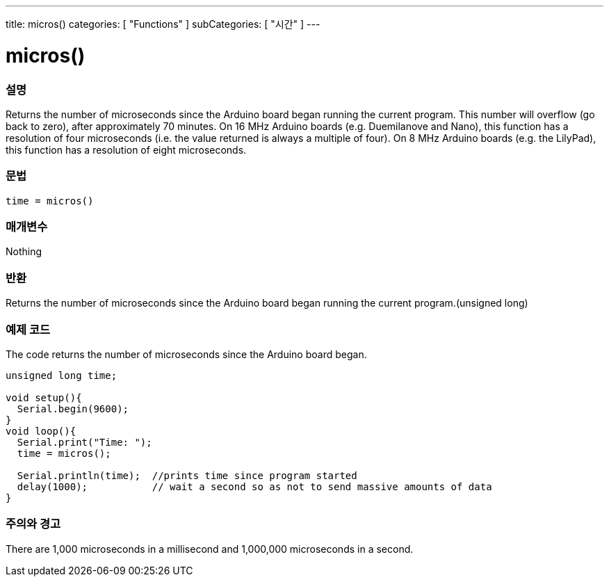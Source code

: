 ---
title: micros()
categories: [ "Functions" ]
subCategories: [ "시간" ]
---





= micros()


// OVERVIEW SECTION STARTS
[#overview]
--

[float]
=== 설명
Returns the number of microseconds since the Arduino board began running the current program. This number will overflow (go back to zero), after approximately 70 minutes. On 16 MHz Arduino boards (e.g. Duemilanove and Nano), this function has a resolution of four microseconds (i.e. the value returned is always a multiple of four). On 8 MHz Arduino boards (e.g. the LilyPad), this function has a resolution of eight microseconds.
[%hardbreaks]


[float]
=== 문법
`time = micros()`


[float]
=== 매개변수
Nothing

[float]
=== 반환
Returns the number of microseconds since the Arduino board began running the current program.(unsigned long)

--
// OVERVIEW SECTION ENDS




// HOW TO USE SECTION STARTS
[#howtouse]
--

[float]
=== 예제 코드
// Describe what the example code is all about and add relevant code   ►►►►► THIS SECTION IS MANDATORY ◄◄◄◄◄
The code returns the number of microseconds since the Arduino board began.

[source,arduino]
----
unsigned long time;

void setup(){
  Serial.begin(9600);
}
void loop(){
  Serial.print("Time: ");
  time = micros();

  Serial.println(time);  //prints time since program started
  delay(1000);           // wait a second so as not to send massive amounts of data
}
----
[%hardbreaks]

[float]
=== 주의와 경고
There are 1,000 microseconds in a millisecond and 1,000,000 microseconds in a second.

--
// HOW TO USE SECTION ENDS
